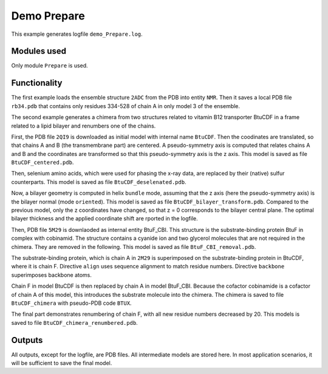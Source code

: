 .. _demo_Prepare:

Demo Prepare
==========================

This example generates logfile ``demo_Prepare.log``.

Modules used
---------------------------------

Only module ``Prepare`` is used.

Functionality
---------------------------------

The first example loads the ensemble structure ``2ADC`` from the PDB into entity ``NMR``. Then it saves a local PDB file ``rb34.pdb`` that contains only residues 334-528 of chain A in only model 3 of the ensemble.

The second example generates a chimera from two structures related to vitamin B12 transporter BtuCDF in a frame related to a lipid bilayer and renumbers one of the chains. 

First, the PDB file ``2QI9`` is downloaded as initial model with internal name ``BtuCDF``. Then the coodinates are translated, so that chains A and B (the transmembrane part) are centered.
A pseudo-symmetry axis is computed that relates chains A and B and the coordinates are transformed so that this pseudo-symmetry axis is the z axis.
This model is saved as file ``BtuCDF_centered.pdb``.

Then, selenium amino acids, which were used for phasing the x-ray data, are replaced by their (native) sulfur counterparts. This model is saved as file ``BtuCDF_deselenated.pdb``.

Now, a bilayer geometry is computed in helix ``bundle`` mode, assuming that the z axis (here the pseudo-symmetry axis) is the bilayer normal (mode ``oriented``).
This model is saved as file ``BtuCDF_bilayer_transform.pdb``. Compared to the previous model, only the z coordinates have changed, so that z = 0 corresponds to the bilayer central plane.
The optimal bilayer thickness and the applied coordinate shift are rported in the logfile.

Then, PDB file ``5M29`` is downlaoded as internal entity BtuF_CBI. This structure is the substrate-binding protein BtuF in complex with cobinamid.
The structure contains a cyanide ion and two glycerol molecules that are not required in the chimera. They are removed in the following.
This model is saved as file ``BtuF_CBI_removal.pdb``.

The substrate-binding protein, which is chain A in ``2M29`` is superimposed on the substrate-binding protein in BtuCDF, where it is chain F. Directive ``align`` uses sequence alignment to match residue numbers.
Directive ``backbone`` superimposes backbone atoms. 

Chain F in model BtuCDF is then replaced by chain A in model BtuF_CBI. Because the cofactor cobinamide is a cofactor of chain A of this model, this introduces the substrate molecule into the chimera.
The chimera is saved to file ``BtuCDF_chimera`` with pseudo-PDB code ``BTUX``.

The final part demonstrates renumbering of chain F, with all new residue numbers decreased by 20. This models is saved to file ``BtuCDF_chimera_renumbered.pdb``. 



Outputs
---------------------------------

All outputs, except for the logfile, are PDB files. All intermediate models are stored here. In most application scenarios, it will be sufficient to save the final model.